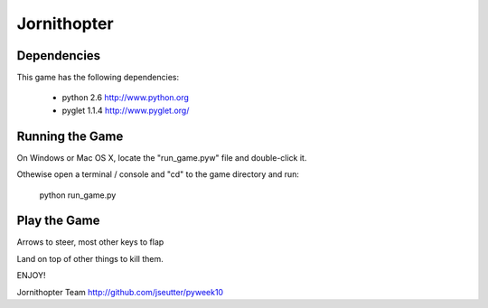 Jornithopter
============

Dependencies
-------------

This game has the following dependencies:

    * python 2.6                        http://www.python.org
    * pyglet 1.1.4                      http://www.pyglet.org/

Running the Game
----------------

On Windows or Mac OS X, locate the "run_game.pyw" file and double-click it.

Othewise open a terminal / console and "cd" to the game directory and run:

  python run_game.py



Play the Game
-------------

Arrows to steer, most other keys to flap

Land on top of other things to kill them.


ENJOY!

Jornithopter Team
http://github.com/jseutter/pyweek10

